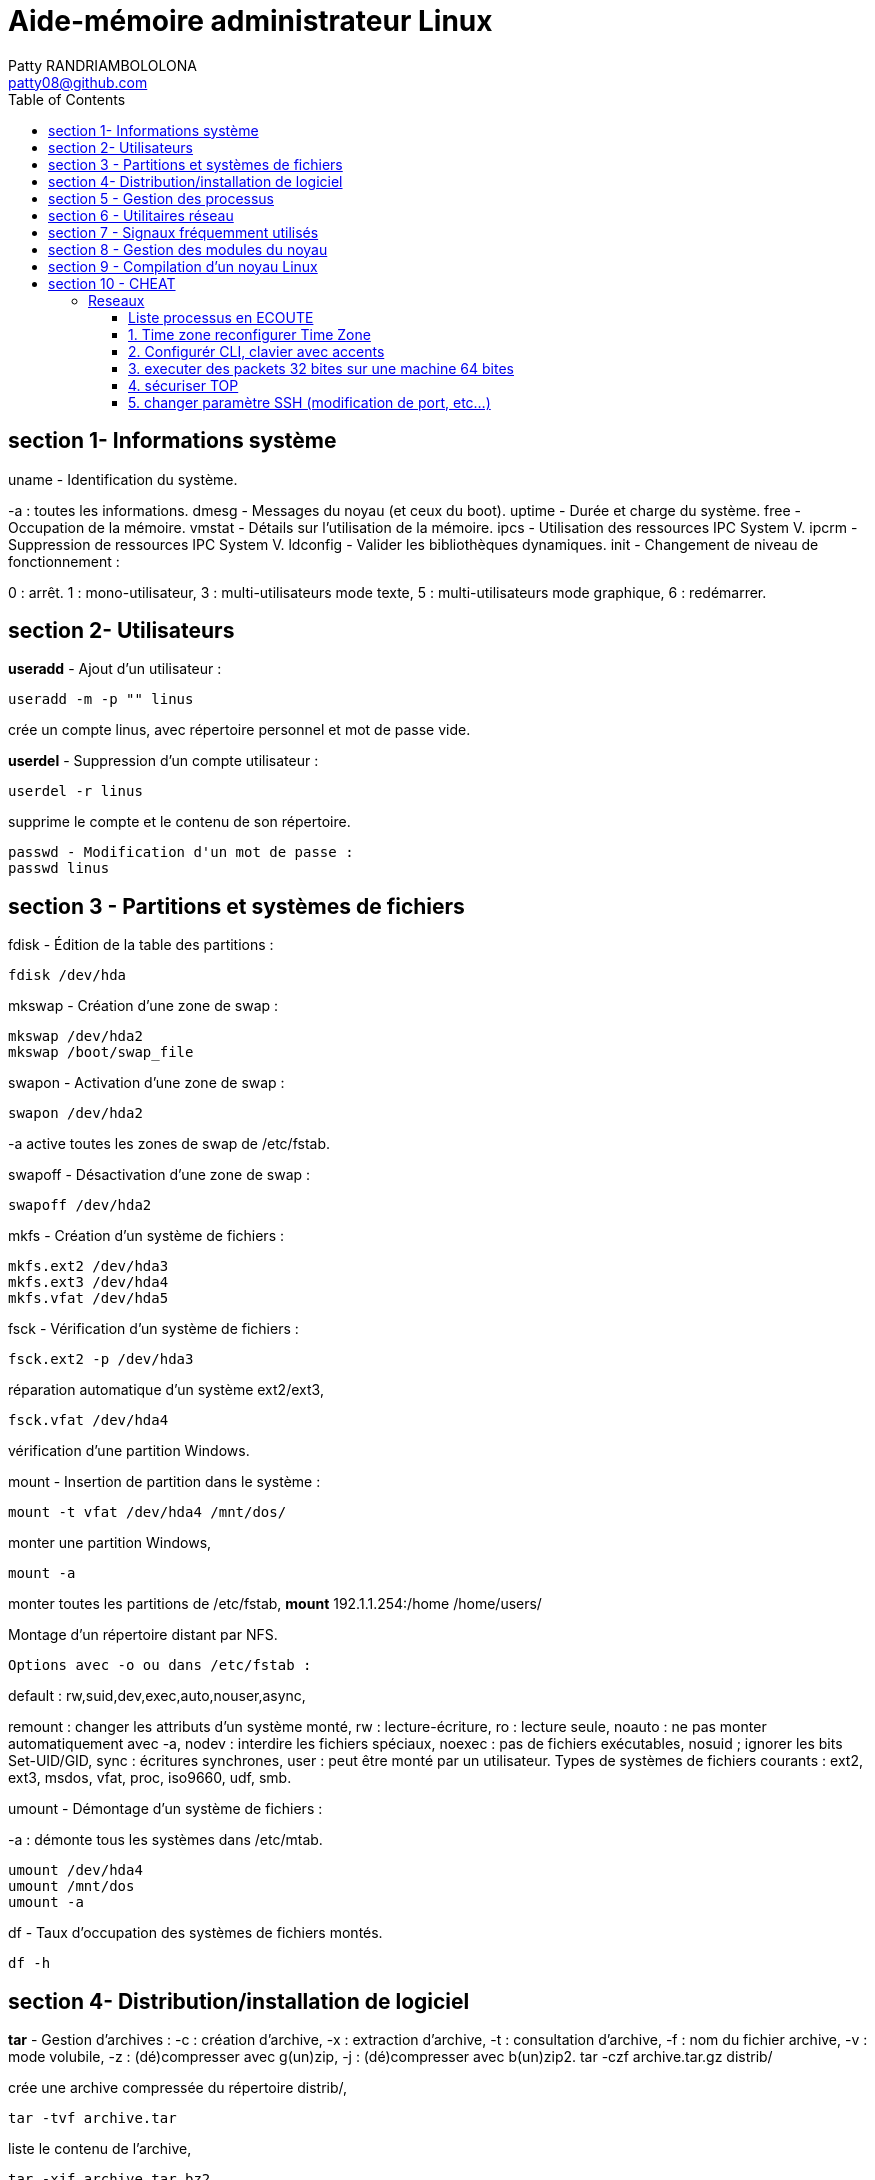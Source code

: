 :toc: auto
:toc-position: left
:toclevels: 3

= Aide-mémoire administrateur Linux
Patty RANDRIAMBOLOLONA <patty08@github.com>

== section 1- Informations système
uname - Identification du système.

-a : toutes les informations.
	dmesg - Messages du noyau (et ceux du boot).
	uptime - Durée et charge du système.
	free - Occupation de la mémoire.
	vmstat - Détails sur l'utilisation de la mémoire.
	ipcs - Utilisation des ressources IPC System V.
	ipcrm - Suppression de ressources IPC System V.
	ldconfig - Valider les bibliothèques dynamiques.
	init - Changement de niveau de fonctionnement :

0 : arrêt.
1 : mono-utilisateur,
3 : multi-utilisateurs mode texte,
5 : multi-utilisateurs mode graphique,
6 : redémarrer.

== section 2- Utilisateurs

*useradd* - Ajout d'un utilisateur :

	useradd -m -p "" linus

crée un compte linus, avec répertoire personnel et mot de passe vide.

*userdel* - Suppression d'un compte utilisateur :

	userdel -r linus

supprime le compte et le contenu de son répertoire.
	
	passwd - Modification d'un mot de passe :
	passwd linus

== section 3 - Partitions et systèmes de fichiers

fdisk - Édition de la table des partitions :
	
	fdisk /dev/hda

mkswap - Création d'une zone de swap :
	
	mkswap /dev/hda2
	mkswap /boot/swap_file

swapon - Activation d'une zone de swap :
	
	swapon /dev/hda2

-a active toutes les zones de swap de /etc/fstab.

swapoff - Désactivation d'une zone de swap :
	
	swapoff /dev/hda2

mkfs - Création d'un système de fichiers :
	
	mkfs.ext2 /dev/hda3
	mkfs.ext3 /dev/hda4
	mkfs.vfat /dev/hda5

fsck - Vérification d'un système de fichiers :
	
	fsck.ext2 -p /dev/hda3

réparation automatique d'un système ext2/ext3,

	fsck.vfat /dev/hda4

vérification d'une partition Windows.

mount - Insertion de partition dans le système :

	mount -t vfat /dev/hda4 /mnt/dos/
	
monter une partition Windows,

	mount -a

monter toutes les partitions de /etc/fstab,
	*mount* 192.1.1.254:/home /home/users/

Montage d'un répertoire distant par NFS.

	Options avec -o ou dans /etc/fstab :

default : rw,suid,dev,exec,auto,nouser,async,

remount : changer les attributs d'un système monté,
rw : lecture-écriture,
ro : lecture seule,
noauto : ne pas monter automatiquement avec -a,
nodev : interdire les fichiers spéciaux,
noexec : pas de fichiers exécutables,
nosuid ; ignorer les bits Set-UID/GID,
sync : écritures synchrones,
user : peut être monté par un utilisateur.
Types de systèmes de fichiers courants :
ext2, ext3, msdos, vfat, proc, iso9660, udf, smb.

umount - Démontage d'un système de fichiers :

-a : démonte tous les systèmes dans /etc/mtab.
	
	umount /dev/hda4
	umount /mnt/dos
	umount -a

.df - Taux d'occupation des systèmes de fichiers montés.

	df -h

== section 4- Distribution/installation de logiciel

*tar* - Gestion d'archives :
	-c : création d'archive,
	-x : extraction d'archive,
	-t : consultation d'archive,
	-f : nom du fichier archive,
	-v : mode volubile,
	-z : (dé)compresser avec g(un)zip,
	-j : (dé)compresser avec b(un)zip2.
	tar -czf archive.tar.gz distrib/

crée une archive compressée du répertoire distrib/,
	
	tar -tvf archive.tar

liste le contenu de l'archive,
	
	tar -xjf archive.tar.bz2

extrait le contenu d'une archive compressée.
installation classique

	tar -xzf application-1.01.tar.gz
	cd application-1.01
	./configure
	make && make install

.rpm - Gestion des paquetages RedHat :

	-h : affichage de la progression du travail.
	rpm -ivh paquet.rpm

- installation d'un paquetage,

	rpm -Uvh paquet.rpm

- mise à jour/installation d'un paquetage,

	rpm -Fvh paquet.rpm

- mise à jour d'un paquetage déjà installé,

	rpm -e paquet

- désinstallation d'un paquetage,

	rpm -qa

- liste de tous les paquetages installés,

	rpm -qf /chemin/fichier

- recherche du paquetage auquel appartient le fichier,

	rpm -qip paquet.rpm

- informations sur un paquetage,

	rpm -qlp paquet.rpm

- liste des fichiers contenus dans le paquetage.

	apt - Gestion des paquetages Debian :
	apt-get install application

-	installation de l'application et ressources éventuelles,

	apt-get remove application

-	suppression application et dépendances éventuelles,

	apt-get update

-	mise à jour de la base de données interne,

	apt-get upgrade

== section 5 - Gestion des processus

. application & lance l'application à l'arrière-plan, ramène à l'avant-plan le job numéro 1, (Ctrl-Z) endort l'application à l'avant-plan,
	
	bg

- relance à l'arrière-plan un job endormi.

	ps - État des processus :

	ps -ef
	ou
	ps -aux

- affichage long de tous les processus du système.
	
	top - Affichage continu des processus du système.

	-d délai de rafraîchissement.

- renice - Changer la courtoisie d'un processus :

	renice +5 12857

- augmente la courtoisie du processus 12857 de 5 unités,
	
	renice -5 -u root

- diminue de 5 la courtoisie de tous les processus de root.

	kill - Envoyer un signal à un processus :
	kill -15 12857
	-l (lettre l) : liste des signaux disponibles.
	killall - Tuer tous les processus du même nom :
	killall -9 boucle_fork

- fuser - Liste des processus accédant à un fichier :

	fuser -k -m /dev/hda5

tue tous les processus accédant à la partition indiquée.

== section 6 - Utilitaires réseau

- ifconfig - Configuration des interfaces réseau

	ifconfig -a

- affiche la configuration de toutes les interfaces réseau,

	ifconfig eth0 192.1.1.50

- configure la première interface ethernet.

	route - Gestion de la table de routage du noyau :
	route add -net 192.1.1.0 eth0

- ajoute une route statique via l'interface eth0,

	route add -net 172.1.1.0 gw 192.1.1.5

- ajoute un réseau accessible par une passerelle,

	route add default eth1

- ajoute une route par défaut,

	route del default

- supprime la route par défaut.

	socklist - Liste des sockets actives.

- netstat - Statistiques réseau :

	netstat -r

- affiche la table de routage du noyau,

	netstat -i

- affiche l'état des différentes interfaces,

	netstat -a

- affiche l'état des sockets du système.

	arp - Gestion de la table ARP du noyau :

-a affiche toutes les entrées dans le cache ARP,

	arp -d hote

- supprime les entrées concernant l'hôte indiqué.

	ping - demande d'écho vers d'autres hôtes :
	ping -c 1 -w 2 192.1.1.53
	une seule requête et attend au plus 2 secondes,
	ping -b 192.1.1.255

- requête diffusée en broadcast à tous les hôtes du sous-réseau.

- traceroute - Chemin pour joindre un hôte :

	traceroute www.destination.com
	-n ne pas traduire les adresses numériques en noms.
	tcpdump - Examen du trafic réseau :
	tcpdump -i eth0

- affiche tout ce qui circule sur eth0,
	tcpdump -i eth0 port telnet
	affiche les message depuis / vers le port 23 (telnet).

- telnet - Connexion TCP/IP :
	telnet mail.isp.com pop-3

- connexion sur port 110 (Pop/3) du serveur de courrier.

	rsh - Exécution d'un shell distant.
	ssh - Exécution sécurisée d'un shell distant.
	ssh usera@192.168.1.54

- ftp - Transferts de fichiers :

Commandes usuelles :

	open ftp.serveur.org
	cd /chemin/distant/
	lcd /chemin/local/
	get fichier
	put fichier
	prompt
	mget \*.c
	mput \*.h
	wget - Rapatrier le contenu d'une URL :

- wget http://www.site.com/repertoire/
	-c reprendre un transfert déjà entamé,
	-r charger récursivement les liens,
	-l niveau maximal de récursion,
	-k convertir les liens en pointeurs locaux.

== section 7 - Signaux fréquemment utilisés

	0 : pseudo signal vérifiant la présence d'un processus,
	1 (SIGHUP) : fin de connexion,
	2 (SIGINT, Ctrl-C) : fin immédiate du programme,
	3 (SIGQUIT, Ctrl-\) : fin immédiate avec fichier core,
	9 (SIGKILL) : fin obligatoire et immédiate,
	15 (SIGTERM) : fin normale.

== section 8 - Gestion des modules du noyau

. lsmodListe des modules chargés. modinfoInformations sur un fichier module.

	insmod - Insertion d'un module dans le noyau :
	insmod module.o

.  rmmod - Suppression d'un modulé chargé :

	rmmod module

.  depmod  - Vérification des dépendances :

	depmod -an

. modprobe - Chargement gérant les dépendances :

	modprobe module.o

== section 9 - Compilation d'un noyau Linux

	ftp ftp.kernel.org

récupérer le noyau désiré (connexion anonymous) depuis le répertoire /pub/linux/kernel/,

	tar -xjf linux-XXXX.tar.bz2
	cd linux-XXXX
	make mrproper
	make menuconfig
	choisir et sauver la configuration désirée, puis
	make dep clean bzImage (jusqu'au noyau 2.4)

ou :

make (depuis noyau 2.6)
	
	Puis, sous compte root :

make modules && make modules_install
	
	cp System.map /boot/System.map-XXXX
	cd arch/i386/boot/
	cp bzImage /boot/vmlinuz-XXXX
	vi /etc/lilo.conf
	ajouter l'entrée pour le nouveau noyau, puis
	/sbin/lilo
ou
	vi /boot/grub/grub.conf
	/sbin/init 6


== section 10 - CHEAT

=== Reseaux

	netstat -nat | awk '{print $6}' | sort | uniq -c | sort -r

==== Liste processus en ECOUTE

	netstat -apn | grep LISTEN | awk '{ print $7 }' | sort | uniq -c | sort -nr | head -n 10

Info: 

*ESTABLISHED*                                                                                                                                    

     The socket has an established connection.                                                                                               

*SYN_SENT*                                                                                                                                       

     The socket is actively attempting to establish a connection.                                                                            

*SYN_RECV*                                                                                                                                       

     A connection request has been received from the network.                                                                                

*FIN_WAIT1*                                                                                                                                      

    The socket is closed, and the connection is shutting down.                                                                              

*FIN_WAIT2*                                                                                                                                      

    Connection is closed, and the socket is waiting for a shutdown
    from the remote end.                                                     

*TIME_WAIT*                                                                                                                                      

    The socket is waiting after close to handle packets still in 
    the network.                                                               

*CLOSE* 

	The socket is not being used.                                                                                                           

*CLOSE_WAIT*                                                                                                                                     

    The remote end has shut down, waiting for the socket to close.                                                                          

*LAST_ACK*                                                                                                                                    

    The remote end has shut down, and the socket is closed.
     Waiting for acknowledgement.                                                    

*LISTEN* The  socket  is  listening for incoming connections.

        Such sockets are not included in the output unless you 
        specify the --listening    
        (-l) or --all (-a) option.                                                                                                              

*CLOSING*                                                                                                                                        
	
	   Both sockets are shut down but we still don't have all our 
	   data sent.                                                                   

*UNKNOWN*
    
	The state of the socket is unknown.


script:

	\#!/bin/bash
	\#  
	\#    vvvv vvvv-- the code from above
	RED='\033[0;31m'
	NC='\033[0m' # No Color
	echo ""
	echo -en "${RED} ALL TCP Connections Count: ${NC}\n"
	netstat -nat | awk '{print $6}' | sort | uniq -c | sort -r
	echo ""
	echo -en "${RED} Top CLOSE_WAIT state TCP Connections: ${NC}\n"
	netstat -apn | grep CLOSE_WAIT | awk '{ print $7 }' | sort | uniq -c | sort -nr | head -n 10

==== 1. Time zone reconfigurer Time Zone

	sudo dpkg-reconfigure tzdata

==== 2. Configurér CLI, clavier avec accents

	sudo apt install locales
	sudo dpkg-reconfigure localces

==== 3. executer des packets 32 bites sur une machine 64 bites

	dpkg --add-acrhitecture i386

==== 4. sécuriser TOP

pour cacher les informations à d'autres utilisateurs, dans le cas ou la machine est partagé avec d'autres utilisateurs. Il faut lancer la commandes:

	sudo mount -o remount,rw,hidepid=2 /proc

[IMPORTANT]: et pour le mettre en permanance en cas de reboot, il faut modifier la line dans /etc/fstab

	nano /etc/fstab

modifier la ligne /proc en rajoutant dans la colone 'type'

	defaults,hidepid=2

==== 5. changer paramètre SSH (modification de port, etc...)

	nano /etc/ssh/sshd_config 

. changer le port 22 en port 'xxx'
. vous pouvez desactiver le 'PermitRootLogin' aussi

	service ssh restart